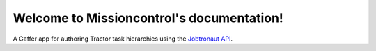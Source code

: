 .. jobtronaut documentation master file, created by
   sphinx-quickstart on Thu Jan  2 18:55:18 2020.
   You can adapt this file completely to your liking, but it should at least
   contain the root `toctree` directive.

Welcome to Missioncontrol's documentation!
==========================================

A Gaffer app for authoring Tractor task hierarchies using the  `Jobtronaut API <https://jobtronaut.readthedocs.io>`_.

